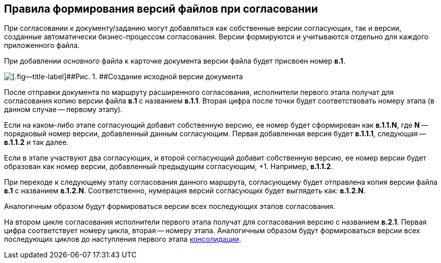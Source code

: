
== Правила формирования версий файлов при согласовании

При согласовании к документу/заданию могут добавляться как собственные версии согласующих, так и версии, созданные автоматически бизнес-процессом согласования. Версии формируются и учитываются отдельно для каждого приложенного файла.

При добавлении [.dfn .term]_основного_ файла к карточке документа версии файла будет присвоен номер [.keyword]*в.1*.

image::dcard_approval_file_version1.png[[.fig--title-label]##Рис. 1. ##Создание исходной версии документа]

После отправки документа по маршруту расширенного согласования, исполнители первого этапа получат для согласования копию версии файла [.keyword]*в.1* с названием [.keyword]*в.1.1*. Вторая цифра после точки будет соответствовать номеру этапа (в данном случае -- первому этапу).

Если на каком-либо этапе согласующий добавит собственную версию, ее номер будет сформирован как [.keyword]*в.1.1.N*, где [.keyword]*N* -- порядковый номер версии, добавленный данным согласующим. Первая добавленная версия будет [.keyword]*в.1.1.1*, следующая -- [.keyword]*в.1.1.2* и так далее.

Если в этапе участвуют два согласующих, и второй согласующий добавит собственную версию, ее номер версии будет образован как номер версии, добавленный предыдущим согласующим, +1. Например, [.keyword]*в.1.1.2*.

При переходе к следующему этапу согласования данного маршрута, согласующему будет отправлена копия версии файла [.keyword]*в.1* с названием [.keyword]*в.1.2.N*. Соответственно, нумерация версий согласующих будет выглядеть как: [.keyword]*в.1.2.N*.

Аналогичным образом будут формироваться версии всех последующих этапов согласования.

На втором цикле согласования исполнители первого этапа получат для согласования версию с названием [.keyword]*в.2.1*. Первая цифра соответствует номеру цикла, вторая -- номеру этапа. Аналогичным образом будут формироваться версии всех последующих циклов до наступления первого этапа xref:task_tcard_approval_consolidator_get.adoc[консолидации].
